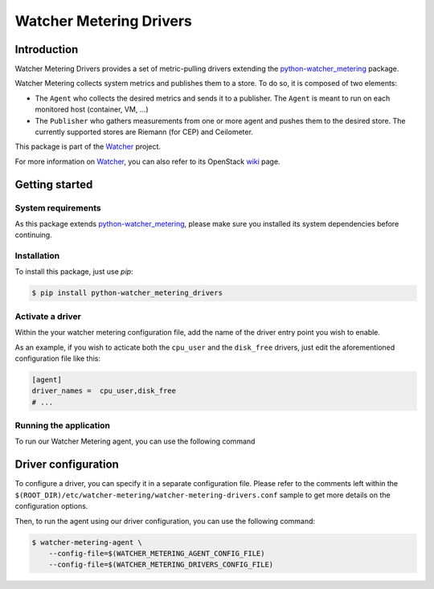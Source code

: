 ========================
Watcher Metering Drivers
========================

Introduction
============

Watcher Metering Drivers provides a set of metric-pulling drivers extending the
python-watcher_metering_ package.

Watcher Metering collects system metrics and publishes them to a store.
To do so, it is composed of two elements:

- The ``Agent`` who collects the desired metrics and sends it to a publisher.
  The ``Agent`` is meant to run on each monitored host (container, VM, ...)
- The ``Publisher`` who gathers measurements from one or more agent and pushes
  them to the desired store. The currently supported stores are Riemann
  (for CEP) and Ceilometer.

This package is part of the Watcher_ project.

For more information on Watcher_, you can also refer to its OpenStack wiki_
page.

.. _python-watcher_metering: https://pypi.python.org/pypi/python-watcher_metering
.. _Watcher: http://factory.b-com.com/www/watcher/watcher/doc/build/html/
.. _wiki: https://wiki.openstack.org/wiki/Watcher


Getting started
===============

System requirements
-------------------

As this package extends python-watcher_metering_, please make sure you
installed its system dependencies before continuing.

Installation
------------

To install this package, just use *pip*:

.. code-block:: shell

    $ pip install python-watcher_metering_drivers


Activate a driver
-----------------

Within the your watcher metering configuration file, add the name of the driver
entry point you wish to enable.

As an example, if you wish to acticate both the ``cpu_user`` and the
``disk_free`` drivers, just edit the aforementioned configuration file like
this:

.. code-block:: ini

     [agent]
     driver_names =  cpu_user,disk_free
     # ...


Running the application
-----------------------

To run our Watcher Metering agent, you can use the following command


Driver configuration
====================

To configure a driver, you can specify it in a separate configuration file.
Please refer to the comments left within the ``$(ROOT_DIR)/etc/watcher-metering``\
``/watcher-metering-drivers.conf`` sample to get more details on the
configuration options.

Then, to run the agent using our driver configuration, you can use the
following command:

.. code-block:: shell

    $ watcher-metering-agent \
        --config-file=$(WATCHER_METERING_AGENT_CONFIG_FILE)
        --config-file=$(WATCHER_METERING_DRIVERS_CONFIG_FILE)

